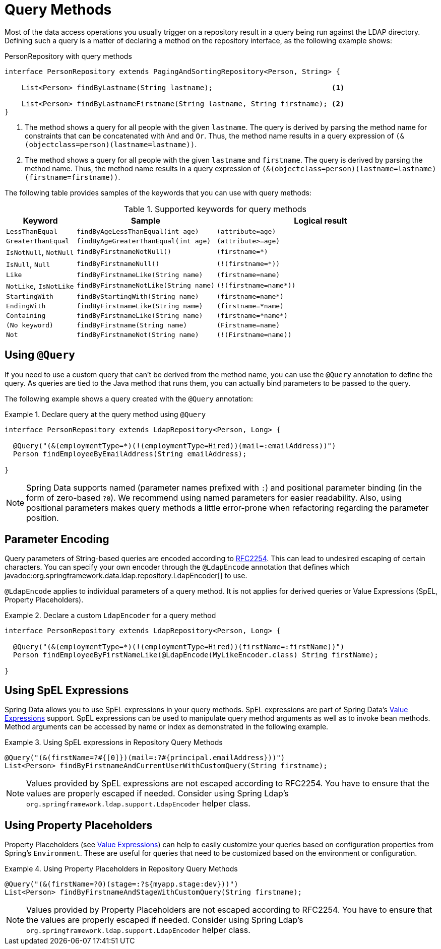 [[ldap.repositories.queries]]
= Query Methods

Most of the data access operations you usually trigger on a repository result in a query being run against the LDAP directory.
Defining such a query is a matter of declaring a method on the repository interface, as the following example shows:

.PersonRepository with query methods
[source,java]
----
interface PersonRepository extends PagingAndSortingRepository<Person, String> {

    List<Person> findByLastname(String lastname);                            <1>

    List<Person> findByLastnameFirstname(String lastname, String firstname); <2>
}
----

<1> The method shows a query for all people with the given `lastname`.
The query is derived by parsing the method name for constraints that can be concatenated with `And` and `Or`.
Thus, the method name results in a query expression of `(&(objectclass=person)(lastname=lastname))`.
<2> The method shows a query for all people with the given `lastname` and `firstname`.
The query is derived by parsing the method name.
Thus, the method name results in a query expression of `(&(objectclass=person)(lastname=lastname)(firstname=firstname))`.

The following table provides samples of the keywords that you can use with query methods:

[cols="1,2,3",options="header"]
.Supported keywords for query methods
|===
| Keyword
| Sample
| Logical result

| `LessThanEqual`
| `findByAgeLessThanEqual(int age)`
| `(attribute<=age)`

| `GreaterThanEqual`
| `findByAgeGreaterThanEqual(int age)`
| `(attribute>=age)`

| `IsNotNull`, `NotNull`
| `findByFirstnameNotNull()`
| `(firstname=*)`

| `IsNull`, `Null`
| `findByFirstnameNull()`
| `(!(firstname=*))`

| `Like`
| `findByFirstnameLike(String name)`
| `(firstname=name)`

| `NotLike`, `IsNotLike`
| `findByFirstnameNotLike(String name)`
| `(!(firstname=name*))`

| `StartingWith`
| `findByStartingWith(String name)`
| `(firstname=name*)`

| `EndingWith`
| `findByFirstnameLike(String name)`
| `(firstname=*name)`

| `Containing`
| `findByFirstnameLike(String name)`
| `(firstname=\*name*)`

| `(No keyword)`
| `findByFirstname(String name)`
| `(Firstname=name)`

| `Not`
| `findByFirstnameNot(String name)`
| `(!(Firstname=name))`

|===

[[ldap.query-methods.at-query]]
== Using `@Query`

If you need to use a custom query that can't be derived from the method name, you can use the `@Query` annotation to define the query.
As queries are tied to the Java method that runs them, you can actually bind parameters to be passed to the query.

The following example shows a query created with the `@Query` annotation:

.Declare query at the query method using `@Query`
====
[source,java]
----
interface PersonRepository extends LdapRepository<Person, Long> {

  @Query("(&(employmentType=*)(!(employmentType=Hired))(mail=:emailAddress))")
  Person findEmployeeByEmailAddress(String emailAddress);

}
----
====

NOTE: Spring Data supports named (parameter names prefixed with `:`) and positional parameter binding (in the form of zero-based `?0`).
We recommend using named parameters for easier readability.
Also, using positional parameters makes query methods a little error-prone when refactoring regarding the parameter position.

[[ldap.encoding]]
== Parameter Encoding

Query parameters of String-based queries are encoded according to https://datatracker.ietf.org/doc/html/rfc2254[RFC2254].
This can lead to undesired escaping of certain characters.
You can specify your own encoder through the `@LdapEncode` annotation that defines which javadoc:org.springframework.data.ldap.repository.LdapEncoder[] to use.

`@LdapEncode` applies to individual parameters of a query method.
It is not applies for derived queries or Value Expressions (SpEL, Property Placeholders).

.Declare a custom `LdapEncoder` for a query method
====
[source,java]
----
interface PersonRepository extends LdapRepository<Person, Long> {

  @Query("(&(employmentType=*)(!(employmentType=Hired))(firstName=:firstName))")
  Person findEmployeeByFirstNameLike(@LdapEncode(MyLikeEncoder.class) String firstName);

}
----
====

[[ldap.query.spel-expressions]]
== Using SpEL Expressions

Spring Data allows you to use SpEL expressions in your query methods.
SpEL expressions are part of Spring Data's xref:ldap/value-expressions.adoc[Value Expressions] support.
SpEL expressions can be used to manipulate query method arguments as well as to invoke bean methods.
Method arguments can be accessed by name or index as demonstrated in the following example.

.Using SpEL expressions in Repository Query Methods
====
[source,java]
----
@Query("(&(firstName=?#{[0]})(mail=:?#{principal.emailAddress}))")
List<Person> findByFirstnameAndCurrentUserWithCustomQuery(String firstname);
----
====

NOTE: Values provided by SpEL expressions are not escaped according to RFC2254.
You have to ensure that the values are properly escaped if needed.
Consider using Spring Ldap's `org.springframework.ldap.support.LdapEncoder` helper class.

[[ldap.query.property-placeholders]]
== Using Property Placeholders

Property Placeholders (see xref:ldap/value-expressions.adoc[Value Expressions]) can help to easily customize your queries based on configuration properties from Spring's `Environment`.
These are useful for queries that need to be customized based on the environment or configuration.

.Using Property Placeholders in Repository Query Methods
====
[source,java]
----
@Query("(&(firstName=?0)(stage=:?${myapp.stage:dev}))")
List<Person> findByFirstnameAndStageWithCustomQuery(String firstname);
----
====

NOTE: Values provided by Property Placeholders are not escaped according to RFC2254.
You have to ensure that the values are properly escaped if needed.
Consider using Spring Ldap's `org.springframework.ldap.support.LdapEncoder` helper class.

